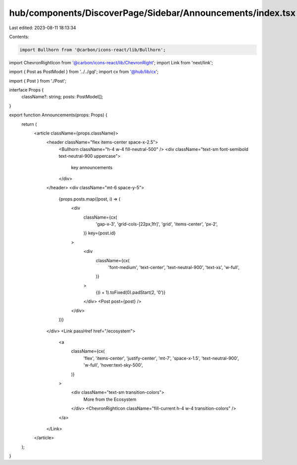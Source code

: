 hub/components/DiscoverPage/Sidebar/Announcements/index.tsx
===========================================================

Last edited: 2023-08-11 18:13:34

Contents:

.. code-block:: tsx

    import Bullhorn from '@carbon/icons-react/lib/Bullhorn';
import ChevronRightIcon from '@carbon/icons-react/lib/ChevronRight';
import Link from 'next/link';

import { Post as PostModel } from '../../gql';
import cx from '@hub/lib/cx';

import { Post } from './Post';

interface Props {
  className?: string;
  posts: PostModel[];
}

export function Announcements(props: Props) {
  return (
    <article className={props.className}>
      <header className="flex items-center space-x-2.5">
        <Bullhorn className="h-4 w-4 fill-neutral-500" />
        <div className="text-sm font-semibold text-neutral-900 uppercase">
          key announcements
        </div>
      </header>
      <div className="mt-6 space-y-5">
        {props.posts.map((post, i) => (
          <div
            className={cx(
              'gap-x-3',
              'grid-cols-[22px,1fr]',
              'grid',
              'items-center',
              'px-2',
            )}
            key={post.id}
          >
            <div
              className={cx(
                'font-medium',
                'text-center',
                'text-neutral-900',
                'text-xs',
                'w-full',
              )}
            >
              {(i + 1).toFixed(0).padStart(2, '0')}
            </div>
            <Post post={post} />
          </div>
        ))}
      </div>
      <Link passHref href="/ecosystem">
        <a
          className={cx(
            'flex',
            'items-center',
            'justify-center',
            'mt-7',
            'space-x-1.5',
            'text-neutral-900',
            'w-full',
            'hover:text-sky-500',
          )}
        >
          <div className="text-sm transition-colors">
            More from the Ecosystem
          </div>
          <ChevronRightIcon className="fill-current h-4 w-4 transition-colors" />
        </a>
      </Link>
    </article>
  );
}



